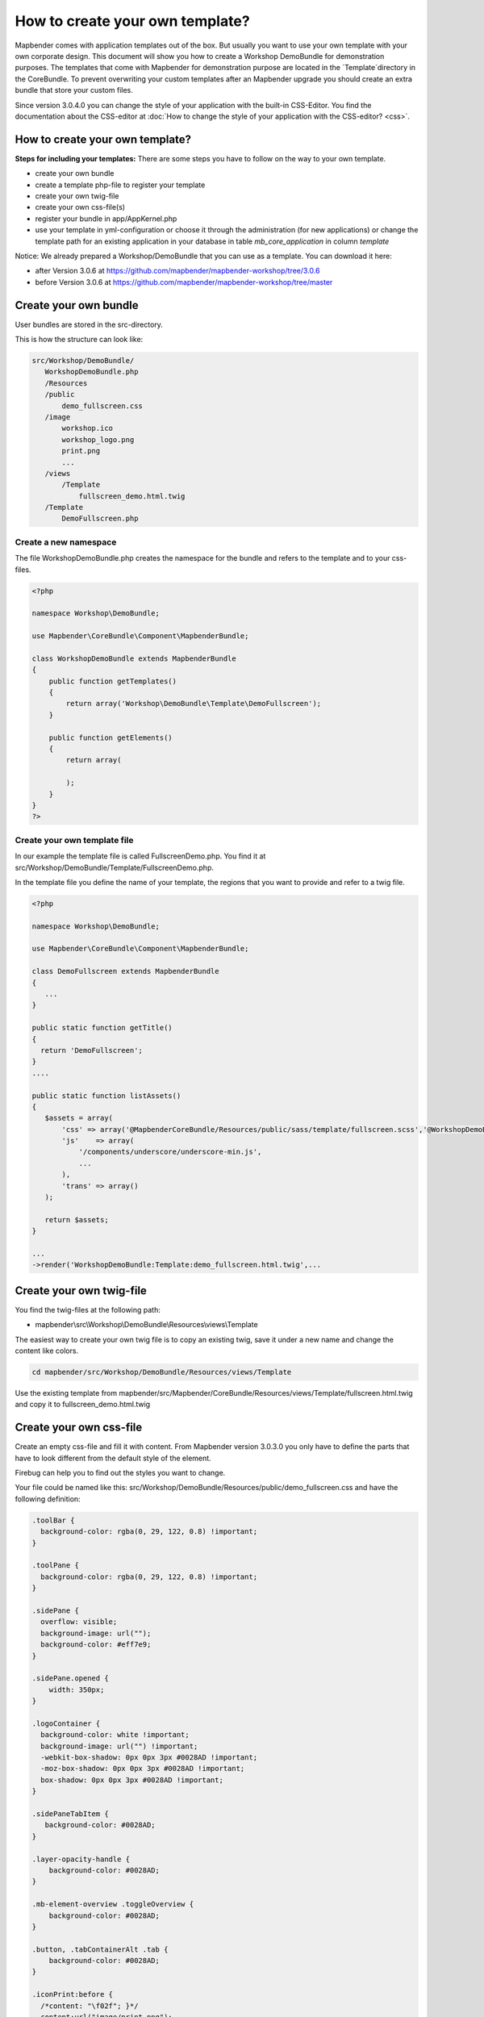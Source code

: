 .. _templates:

How to create your own template?
################################

Mapbender comes with application templates out of the box. But usually you want to use your own template with your own corporate design. 
This document will show you how to create a Workshop DemoBundle for demonstration purposes.
The templates that come with Mapbender for demonstration purpose are located in the `Template`directory in the CoreBundle. To prevent overwriting your custom templates after an Mapbender upgrade you should create an extra bundle that store your custom files.

Since version 3.0.4.0 you can change the style of your application with the built-in CSS-Editor. You find the documentation about the CSS-editor at :doc:`How to change the style of your application with the CSS-editor? <css>`.

How to create your own template?
~~~~~~~~~~~~~~~~~~~~~~~~~~~~~~~~

**Steps for including your templates:**
There are some steps you have to follow on the way to your own template.

* create your own bundle
* create a template php-file to register your template
* create your own twig-file
* create your own css-file(s)
* register your bundle in app/AppKernel.php
* use your template in yml-configuration or choose it through the administration (for new applications) or change the template path for an existing application in your database in table *mb_core_application* in column *template*

Notice: We already prepared a Workshop/DemoBundle that you can use as a template. You can download it here:

* after Version 3.0.6 at https://github.com/mapbender/mapbender-workshop/tree/3.0.6
* before Version 3.0.6 at https://github.com/mapbender/mapbender-workshop/tree/master


Create your own bundle
~~~~~~~~~~~~~~~~~~~~~~

User bundles are stored in the src-directory. 

This is how the structure can look like:

.. code-block:: php

 src/Workshop/DemoBundle/
    WorkshopDemoBundle.php
    /Resources
    /public
        demo_fullscreen.css
    /image
        workshop.ico
        workshop_logo.png
        print.png
        ...
    /views
        /Template
            fullscreen_demo.html.twig
    /Template
        DemoFullscreen.php

Create a new namespace 
***********************

The file WorkshopDemoBundle.php creates the namespace for the bundle and refers to the template and to your css-files.


.. code-block:: php

    <?php

    namespace Workshop\DemoBundle;

    use Mapbender\CoreBundle\Component\MapbenderBundle;

    class WorkshopDemoBundle extends MapbenderBundle
    {
        public function getTemplates()
        {
            return array('Workshop\DemoBundle\Template\DemoFullscreen');
        }

        public function getElements()
        {
            return array(
                
            );
        }
    }
    ?>

Create your own template file
*****************************

In our example the template file is called FullscreenDemo.php. You find it at src/Workshop/DemoBundle/Template/FullscreenDemo.php.

In the template file you define the name of your template, the regions that you want to provide and refer to a twig file.


.. code-block:: php

 <?php

 namespace Workshop\DemoBundle;

 use Mapbender\CoreBundle\Component\MapbenderBundle;

 class DemoFullscreen extends MapbenderBundle
 {
    ...
 }

 public static function getTitle()
 {
   return 'DemoFullscreen';
 }
 ....

 public static function listAssets()
 {
    $assets = array(
        'css' => array('@MapbenderCoreBundle/Resources/public/sass/template/fullscreen.scss','@WorkshopDemoBundle/Resources/public/demo_fullscreen.css'),
        'js'    => array(
            '/components/underscore/underscore-min.js',
            ...
        ),
        'trans' => array()
    );

    return $assets;
 }

 ...
 ->render('WorkshopDemoBundle:Template:demo_fullscreen.html.twig',...


Create your own twig-file
~~~~~~~~~~~~~~~~~~~~~~~~~

You find the twig-files at the following path:

* mapbender\\src\\Workshop\\DemoBundle\\Resources\\views\\Template

The easiest way to create your own twig file is to copy an existing twig, save it under a new name and change the content like colors.

.. code-block:: bash

 cd mapbender/src/Workshop/DemoBundle/Resources/views/Template

Use the existing template from mapbender/src/Mapbender/CoreBundle/Resources/views/Template/fullscreen.html.twig and copy it to fullscreen_demo.html.twig


Create your own css-file
~~~~~~~~~~~~~~~~~~~~~~~~

Create an empty css-file and fill it with content. From Mapbender version 3.0.3.0 you only have to define the parts that have to look different from the default style of the element.

Firebug can help you to find out the styles you want to change.

Your file could be named like this: src/Workshop/DemoBundle/Resources/public/demo_fullscreen.css and have the following definition:

.. code-block:: css

 .toolBar {
   background-color: rgba(0, 29, 122, 0.8) !important;
 }

 .toolPane {
   background-color: rgba(0, 29, 122, 0.8) !important;
 }
 
 .sidePane {
   overflow: visible;
   background-image: url("");
   background-color: #eff7e9;
 }
 
 .sidePane.opened {
     width: 350px;
 }
 
 .logoContainer {
   background-color: white !important;
   background-image: url("") !important;
   -webkit-box-shadow: 0px 0px 3px #0028AD !important;
   -moz-box-shadow: 0px 0px 3px #0028AD !important;
   box-shadow: 0px 0px 3px #0028AD !important;
 }
 
 .sidePaneTabItem {
    background-color: #0028AD;
 }
 
 .layer-opacity-handle {
     background-color: #0028AD;
 }
 
 .mb-element-overview .toggleOverview {
     background-color: #0028AD;
 }
 
 .button, .tabContainerAlt .tab {
     background-color: #0028AD;
 } 
 
 .iconPrint:before {
   /*content: "\f02f"; }*/
   content:url("image/print.png");
 }
 
 .popup {
   background-color: #eff7e9;
   background-image: url("");
 }
 
 .pan{
   background-color: rgba(0, 93, 83, 0.9);
 }

The result of these few lines of css will look like this:

.. image:: ../../figures/workshop_application.png
     :scale: 80

When you open your new application a css-file will be created at:

* web/assets/WorkshopDemoBundle__demo_fullscreen__css.css

If you do further edits at your css file you may delete the generated css file in the assets directory to see the changes. You also have to clear the browser cache.

.. code-block:: bash

 sudo rm -f web/assets/WorkshopDemoBundle__demo_fullscreen__css.css


Register your template
~~~~~~~~~~~~~~~~~~~~~~

To register your template you have to create a file at 

* mapbender/src/Workshop/DemoBundle/Template/DemoFullscreen.php 

.. code-block:: bash

 cd mapbender/src/Mapbender/CoreBundle/Template
 cp Fullscreen.php mapbender/src/Workshop/DemoBundle/Template/DemoFullscreen.php


Add your new css-file to the listAssets function as last array-entry:

.. code-block:: php


    public static function listAssets()
    {
        $assets = array(
            'css' => array('@MapbenderCoreBundle/Resources/public/sass/template/fullscreen.scss','@WorkshopDemoBundle/Resources/public/demo_fullscreen.css'),
            'js'    => array(
                '/components/underscore/underscore-min.js',
                '@FOMCoreBundle/Resources/public/js/widgets/popup.js',
                '@FOMCoreBundle/Resources/public/js/frontend/sidepane.js',
                '@FOMCoreBundle/Resources/public/js/frontend/tabcontainer.js',
                '@MapbenderCoreBundle/Resources/public/regional/vendor/notify.0.3.2.min.js',
                "/components/datatables/media/js/jquery.dataTables.min.js",
                '/components/jquerydialogextendjs/jquerydialogextendjs-built.js',
                "/components/vis-ui.js/vis-ui.js-built.js"
            ),
            'trans' => array()
        );
        return $assets;
    }


.. code-block:: php

    public function render($format = 'html', $html = true, $css = true, $js = true)
    {
        $templating = $this->container->get('templating');
        return $templating
                        ->render('WorkshopDemoBundle:Template:demo_fullscreen.html.twig',
                                 array(
                            'html' => $html,
                            'css' => $css,
                            'js' => $js,
                            'application' => $this->application));
    }

Use your new template in mapbender.yml
~~~~~~~~~~~~~~~~~~~~~~~~~~~~~~~~~~~~~~

Now you can use the template in mapbender.yml where you can configure applications.

You find the mapbender.yml at:

* app/config

.. code-block:: yaml
  
  "template:   Workshop\DemoBundle\Template\DemoFullscreen"



Register your bundle in app/AppKernel.php
~~~~~~~~~~~~~~~~~~~~~~~~~~~~~~~~~~~~~~~~~

When you create a new application through the Mapbender administration you have to choose a template you want to use. 

Before your new template will show up you have to register your bundle in the file app/AppKernel.php

* mapbender/app/AppKernel.php

.. code-block:: php

 class AppKernel extends Kernel
 {
    public function registerBundles()
    {
        $bundles = array(
            // Standard Symfony2 bundles
            new Symfony\Bundle\FrameworkBundle\FrameworkBundle(),
            ....

            // Extra bundles required by Mapbender/OWSProxy3
            new FOS\JsRoutingBundle\FOSJsRoutingBundle(),

            // FoM bundles
            new FOM\CoreBundle\FOMCoreBundle(),
            ...
    
            // Mapbender bundles
            new Mapbender\CoreBundle\MapbenderCoreBundle(),
            ...

	        new Workshop\DemoBundle\WorkshopDemoBundle(),

        );

Add write access to the web-directory for your webserver user. 

.. code-block:: bash

    chmod ug+w web


Update the web-directory. Each bundle has it's own assets - CSS files, JavaScript files, images and more -
but these need to be copied into the public web folder:

.. code-block:: bash

    app/console assets:install web
    or
    app/console assets:install web --symlink --relative


Now your template should show up in the template list when you create a new application.

Usecases
~~~~~~~~

How to change your design?
~~~~~~~~~~~~~~~~~~~~~~~~~~~

You have to edit the following files, if want to change the design

* twig - changes in the structure (like - delete a component like sidebar), refer to a logo
* demo_fullscreen.css - changes of color, icons, fonts


How to change the logo?
~~~~~~~~~~~~~~~~~~~~~~~

The logo (default is the Mapbender logo) can be changed in the parameters.yml. Which causes a global change. 

.. code-block:: yaml

 server_logo:   bundles/workshopdemo/image/workshop_logo.png


Or in the twig file:

.. code-block:: html

 <img class="logo" height="40" alt="Workshop Logo" src="{{ asset('bundles/workshopdemo/imgage/workshop_logo.png')}}" />	


How to change the title and favicon?
~~~~~~~~~~~~~~~~~~~~~~~~~~~~~~~~~~~~

You can adjust the title and the favicon also in the twig-file:

.. code-block:: yaml

 {% block title %}Workshop - {{ application.title }}{% endblock %}

 {% block favicon %}{{ asset('bundles/workshopdemo/imgage/workshop.ico') }}{% endblock %}



How to change the buttons?
~~~~~~~~~~~~~~~~~~~~~~~~~~

Mapbender uses 'Font Awesome Icons' font icon collection:

.. code-block:: css

 @font-face {
   font-family: 'FontAwesome';
   src: url("../../bundles/fomcore/images/icons/fontawesome-webfont.eot?v=3.0.1");
   src: url("../../bundles/fomcore/images/icons/fontawesome-webfont.eot?#iefix&v=3.0.1") format("embedded-opentype"), url("../../bundles/fomcore/images/icons/fontawesome-webfont.woff?v=3.0.1") format("woff"), url("../../bundles/fomcore/images/icons/fontawesome-webfont.ttf?v=3.0.1") format("truetype");
   font-weight: normal;
   font-style: normal; 
 }

In your css-file you can refer to a font images like this:

.. code-block:: css

  .iconPrint:before {
    content: "\f02f";
  }

If you want to use an image you could place the image in your bundle and refer to it like this

.. code-block:: css

  .iconPrint:before {
    content:url("imgage/print.png");
  }

